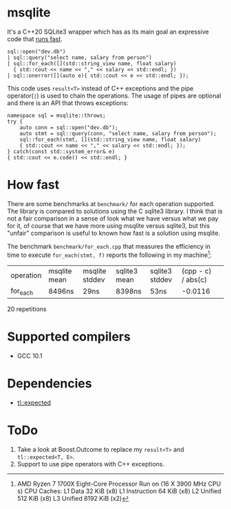 * msqlite
It's a C++20 SQLite3 wrapper which has as its main goal an expressive code that [[#how-fast][runs fast]].

#+BEGIN_SRC C++
sql::open("dev.db")
| sql::query("select name, salary from person")
| sql::for_each([](std::string_view name, float salary)
  { std::cout << name << "," << salary << std::endl; })
| sql::onerror([](auto e){ std::cout << e << std::endl; });
#+END_SRC
This code uses ~result<T>~ instead of C++ exceptions and the pipe operator(~|~) is used to chain the operations. The usage of pipes are optional and there is an API that throws exceptions:
#+BEGIN_SRC C++
namespace sql = msqlite::throws;
try {
    auto conn = sql::open("dev.db");
    auto stmt = sql::query(conn, "select name, salary from person");
    sql::for_each(stmt, [](std::string_view name, float salary)
    { std::cout << name << "," << salary << std::endl; });
} catch(const std::system_error& e)
{ std::cout << e.code() << std::endl; }
#+END_SRC

* How fast
:PROPERTIES:
:CUSTOM_ID: how-fast
:END:
There are some benchmarks at ~benchmark/~ for each operation supported. The library is compared to solutions using the C sqlite3 library. I think that is not a fair comparison in a sense of look what we have versus what we pay for it, of course that we have more using msqlite versus sqlite3, but this "unfair" comparison is useful to known how fast is a solution using msqlite.

The benchmark ~benchmark/for_each.cpp~ that measures the efficiency in time to execute ~for_each(stmt, f)~ reports the following in my machine[1]:

| operation | msqlite mean | msqlite stddev | sqlite3 mean | sqlite3 stddev | (cpp - c) / abs(c) | 
| for_each  | 8496ns       | 29ns           | 8398ns       | 53ns           |            -0.0116 |

20 repetitions 

[1] AMD Ryzen 7 1700X Eight-Core Processor
Run on (16 X 3900 MHz CPU s)
CPU Caches:
  L1 Data 32 KiB (x8)
  L1 Instruction 64 KiB (x8)
  L2 Unified 512 KiB (x8)
  L3 Unified 8192 KiB (x2)

* Supported compilers
+ GCC 10.1

* Dependencies
+ [[https://github.com/TartanLlama/expected][tl::expected]]

* ToDo
1. Take a look at Boost.Outcome to replace my ~result<T>~ and ~tl::expected<T, E>~.
2. Support to use pipe operators with C++ exceptions.
 


